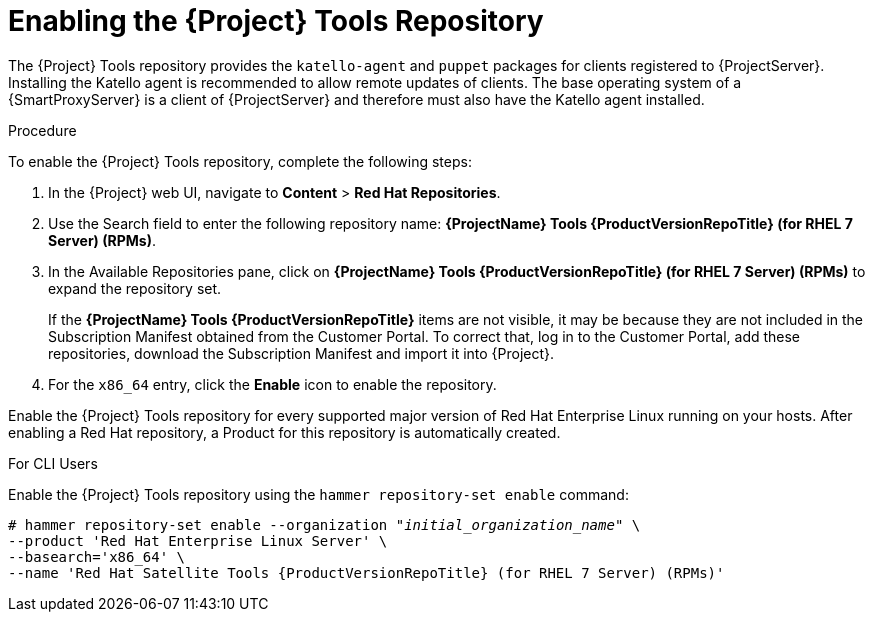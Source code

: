 [[enabling_satellite_tools_repository]]

= Enabling the {Project} Tools Repository

ifeval::["{build}" == "foreman"]
You require the Katello plug-in to complete this procedure.
endif::[]

The {Project} Tools repository provides the `katello-agent` and `puppet` packages for clients registered to {ProjectServer}. Installing the Katello agent is recommended to allow remote updates of clients. The base operating system of a {SmartProxyServer} is a client of {ProjectServer} and therefore must also have the Katello agent installed.

ifeval::["{mode}" == "disconnected"]
.Prerequisites
* Ensure that you import all content ISO images that you require into {ProjectServer}.
endif::[]

.Procedure
To enable the {Project} Tools repository, complete the following steps:

. In the {Project} web UI, navigate to *Content* > *Red Hat Repositories*.

. Use the Search field to enter the following repository name: *{ProjectName} Tools {ProductVersionRepoTitle} (for RHEL 7 Server) (RPMs)*.

. In the Available Repositories pane, click on *{ProjectName} Tools {ProductVersionRepoTitle} (for RHEL 7 Server) (RPMs)* to expand the repository set.
+
If the *{ProjectName} Tools {ProductVersionRepoTitle}* items are not visible, it may be because they are not included in the Subscription Manifest obtained from the Customer Portal. To correct that, log in to the Customer Portal, add these repositories, download the Subscription Manifest and import it into {Project}.

. For the `x86_64` entry, click the *Enable* icon to enable the repository.

Enable the {Project} Tools repository for every supported major version of Red Hat Enterprise Linux running on your hosts. After enabling a Red Hat repository, a Product for this repository is automatically created.

.For CLI Users

Enable the {Project} Tools repository using the `hammer repository-set enable` command:
[options="nowrap" subs="+quotes,attributes"]
----
# hammer repository-set enable --organization _"initial_organization_name"_ \
--product 'Red Hat Enterprise Linux Server' \
--basearch='x86_64' \
--name 'Red Hat Satellite Tools {ProductVersionRepoTitle} (for RHEL 7 Server) (RPMs)'
----
